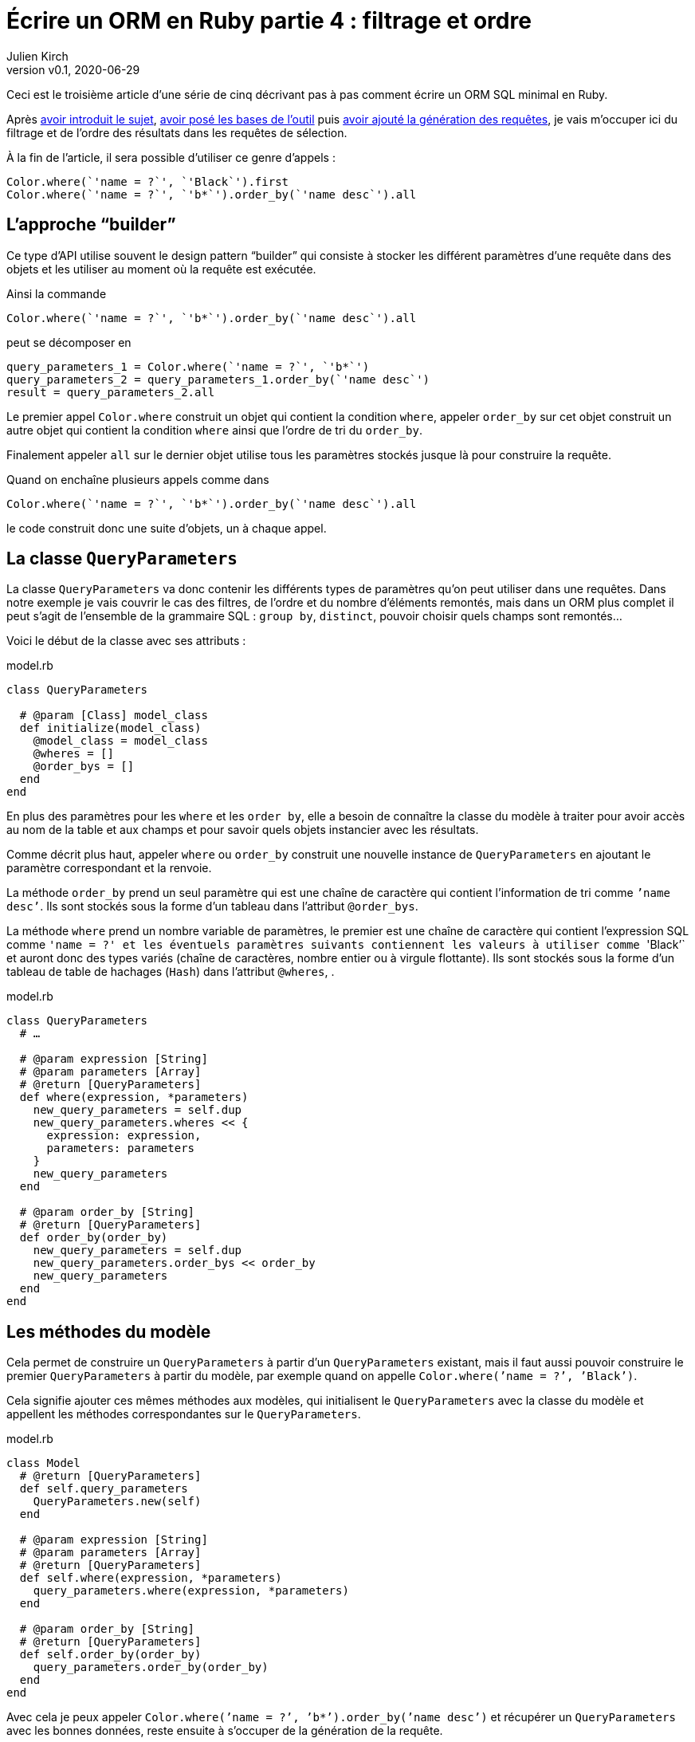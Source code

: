 [#ORM-4]
ifeval::["{doctype}" == "book"]
= Partie 4{nbsp}: filtrage et ordre
endif::[]
ifeval::["{doctype}" != "book"]
= Écrire un ORM en Ruby partie 4{nbsp}: filtrage et ordre
endif::[]
:author: Julien Kirch
:revnumber: v0.1
:revdate: 2020-06-29
:article_lang: fr
:article_description: Le pattern "`builder`"
:article_image: map.png
ifndef::source-highlighter[]
:source-highlighter: pygments
:pygments-style: friendly
endif::[]

ifeval::["{doctype}" == "book"]
Après <<../ecrire-un-orm-en-ruby-1/README.adoc#ORM-1,avoir introduit le sujet>>, <<../ecrire-un-orm-en-ruby-2/README.adoc#ORM-2,avoir posé les bases de l`'outil>> puis <<../ecrire-un-orm-en-ruby-3/README.adoc#ORM-3,avoir ajouté la génération des requêtes>>, je vais m`'occuper ici du filtrage et de l`'ordre des résultats dans les requêtes de sélection.
endif::[]
ifeval::["{doctype}" != "book"]
Ceci est le troisième article d`'une série de cinq décrivant pas à pas comment écrire un ORM SQL minimal en Ruby.

Après link:../ecrire-un-orm-en-ruby-1/[avoir introduit le sujet], link:../ecrire-un-orm-en-ruby-2/[avoir posé les bases de l`'outil] puis link:../ecrire-un-orm-en-ruby-3/[avoir ajouté la génération des requêtes], je vais m`'occuper ici du filtrage et de l`'ordre des résultats dans les requêtes de sélection.
endif::[]

À la fin de l`'article, il sera possible d`'utiliser ce genre d`'appels{nbsp}:

[source,ruby]
----
Color.where(`'name = ?`', `'Black`').first
Color.where(`'name = ?`', `'b*`').order_by(`'name desc`').all
----

== L`'approche "`builder`"

Ce type d`'API utilise souvent le design pattern "`builder`" qui consiste à stocker les différent paramètres d`'une requête dans des objets et les utiliser au moment où la requête est exécutée.

Ainsi la commande

[source,ruby]
----
Color.where(`'name = ?`', `'b*`').order_by(`'name desc`').all
----

peut se décomposer en

[source,ruby]
----
query_parameters_1 = Color.where(`'name = ?`', `'b*`')
query_parameters_2 = query_parameters_1.order_by(`'name desc`')
result = query_parameters_2.all
----

Le premier appel `Color.where` construit un objet qui contient la condition `where`, appeler `order_by` sur cet objet construit un autre objet qui contient la condition `where` ainsi que l`'ordre de tri du `order_by`.

Finalement appeler `all` sur le dernier objet utilise tous les paramètres stockés jusque là pour construire la requête.

Quand on enchaîne plusieurs appels comme dans 

[source,ruby]
----
Color.where(`'name = ?`', `'b*`').order_by(`'name desc`').all
----

le code construit donc une suite d`'objets, un à chaque appel.

== La classe `QueryParameters`

La classe `QueryParameters` va donc contenir les différents types de paramètres qu`'on peut utiliser dans une requêtes.
Dans notre exemple je vais couvrir le cas des filtres, de l`'ordre et du nombre d`'éléments remontés, mais dans un ORM plus complet il peut s`'agit de l`'ensemble de la grammaire SQL : `group by`, `distinct`, pouvoir choisir quels champs sont remontés…

Voici le début de la classe avec ses attributs{nbsp}:

.model.rb
[source,ruby]
----
class QueryParameters

  # @param [Class] model_class
  def initialize(model_class)
    @model_class = model_class
    @wheres = []
    @order_bys = []
  end
end
----

En plus des paramètres pour les `where` et les `order by`, elle a besoin de connaître la classe du modèle à traiter pour avoir accès au nom de la table et aux champs et pour savoir quels objets instancier avec les résultats.

Comme décrit plus haut, appeler `where` ou `order_by` construit une nouvelle instance de `QueryParameters` en ajoutant le paramètre correspondant et la renvoie.

La méthode `order_by` prend un seul paramètre qui est une chaîne de caractère qui contient l`'information de tri comme ``'name desc`'`.
Ils sont stockés sous la forme d`'un tableau dans l`'attribut `@order_bys`.

La méthode `where` prend un nombre variable de paramètres, le premier est une chaîne de caractère qui contient l`'expression SQL comme ``'name = ?`'` et les éventuels paramètres suivants contiennent les valeurs à utiliser comme ``'Black`'` et auront donc des types variés (chaîne de caractères, nombre entier ou à virgule flottante).
Ils sont stockés sous la forme d`'un tableau de table de hachages (`Hash`) dans l`'attribut `@wheres`, .

.model.rb
[source,ruby]
----
class QueryParameters
  # …

  # @param expression [String]
  # @param parameters [Array]
  # @return [QueryParameters]
  def where(expression, *parameters)
    new_query_parameters = self.dup
    new_query_parameters.wheres << {
      expression: expression, 
      parameters: parameters
    }
    new_query_parameters
  end

  # @param order_by [String]
  # @return [QueryParameters]
  def order_by(order_by)
    new_query_parameters = self.dup
    new_query_parameters.order_bys << order_by
    new_query_parameters
  end
end
----

== Les méthodes du modèle

Cela permet de construire un `QueryParameters` à partir d`'un `QueryParameters` existant, mais il faut aussi pouvoir construire le premier `QueryParameters` à partir du modèle, par exemple quand on appelle `Color.where(`'name = ?`', `'Black`')`.

Cela signifie ajouter ces mêmes méthodes aux modèles, qui initialisent le `QueryParameters` avec la classe du modèle et appellent les méthodes correspondantes sur le `QueryParameters`.

.model.rb
[source,ruby]
----
class Model
  # @return [QueryParameters]
  def self.query_parameters
    QueryParameters.new(self)
  end

  # @param expression [String]
  # @param parameters [Array]
  # @return [QueryParameters]
  def self.where(expression, *parameters)
    query_parameters.where(expression, *parameters)
  end

  # @param order_by [String]
  # @return [QueryParameters]
  def self.order_by(order_by)
    query_parameters.order_by(order_by)
  end
end
----

Avec cela je peux appeler `Color.where(`'name = ?`', `'b*`').order_by(`'name desc`')` et récupérer un `QueryParameters` avec les bonnes données, reste ensuite à s`'occuper de la génération de la requête.

== La requête

La méthode existante `Model#all` construit ce genre de requêtes{nbsp}:

[source,sql]
----
SELECT column_name_1, column_name_2
  FROM table_name
----

Avec les nouveaux paramètres, cela va donner{nbsp}:

[source,sql]
----
SELECT column_name_1, column_name_2
  FROM table_name
  WHERE column_A = ? AND column_B < ?
  ORDER BY column_X asc, column_Y desc
----

Pour les `where` et `order by` la logique est la même{nbsp}: s`'il existe au moins un paramétre de ce type, ajouter la clause en concaténants les éléments séparés par des `AND` ou des virgules et pour le `where` il faut ensuite passer les valeurs à la requête sous forme d`'un tableau contenant l`'ensemble des éléments dans le bon ordre.

La partie finale de la méthode qui instancie et renseigne les modèles est reprise de la méthode `Model#all`.

C`'est un peu fastidieux mais pas si long que ça{nbsp}:

.model.rb
[source,ruby]
----
class QueryParameters
  # …

  # @return [Array]
  def all
    quoted_columns_names = @model_class.columns.
        map { |column_name| SQLite3::Database.quote(column_name) }

    if @wheres.empty?
      where_clause = `' `'
      where_params = []
    else
      where_content = @wheres.map do |where| 
        where[:expression]
      end.join(`' AND `')
      where_clause = "WHERE #{where_content} "
      where_params = @wheres.map { |where| where[:parameters] }.flatten
    end

    if @order_bys.empty?
      order_by_clause = `'`'
    else
      order_by_clause = "ORDER BY #{@order_bys.join(`', `')} "
    end

    # Les requêtes vont ressembler à
    # SELECT column_name_1, column_name_2
    #   FROM table_name
    #   WHERE column_A = ? AND column_B < ?
    #   ORDER BY column_X asc, column_Y desc
    DATABASE.execute(
        "SELECT #{quoted_columns_names.join(`', `')} " +
            "FROM #{@model_class.quoted_table_name} " +
            where_clause +
            order_by_clause,
        where_params
    ).map do |result_row|
      # Construit les instances du modèle
      model_instance = @model_class.new
      @model_class.columns.each_with_index do |column, column_index|
        model_instance.send("#{column}=", result_row[column_index])
      end
      model_instance
    end
  end

end
----

Ne me reste plus qu`'à remplacer l`'implémentation de `Model#all` existante par un appel à cette nouvelle méthode, pour pouvoir récupérer tous les éléments d`'un modèle.

.model.rb
[source,ruby]
----
class Model
  # …

  # @return [Array]
  def self.all
    query_parameters.all
  end
end
----

C`'est le moment de tester{nbsp}:

.script.rb
[source,ruby]
----
require_relative `'model`'
require_relative `'models`'

Brick.truncate
Color.truncate

black = Color.new
black.name = `'Black`'
black.insert

yellow = Color.new
yellow.name = `'Yellow`'
yellow.insert

brick = Brick.new
brick.color_id = black.id
brick.name = `'Awesome brick`'
brick.description = `'This brick is awesome`'
brick.insert

puts `'# All colors`'
Color.all.each do |color|
  puts color.id
  puts color.name
end

puts `'# All Bricks`'
Brick.all.each do |brick|
  puts brick.id
  puts brick.name
  puts brick.description
  puts brick.color_id
end

puts `'# Black color`'
Color.where(`'name = ?`', `'Black`').all.each do |color|
  puts color.id
  puts color.name
end

puts `'# Colors by name`'
Color.order_by(`'name desc`').all.each do |color|
  puts color.id
  puts color.name
end
----

[source,bash]
----
$ bundle exec ruby script.rb 
# All colors
73
Black
74
Yellow
# All Bricks
55
Awesome brick
This brick is awesome
73
# Black color
73
Black
# Colors by name
74
Yellow
73
Black
----

== Limiter les résultats

Pour terminer cet article, je vais encore ajouter un cas, celui de la clause `limit` qui permet de limiter le nombre de résultats à récupérer en spécifiant un entier.

Au lieu de stocker les différentes valeurs comme pour `where` et `order by`, on ne conserve qu`'une valeur.
On pourrait aussi envisager de lever une exception si une valeur a déjà été spécifiée plus tôt dans la chaîne des `QueryParameters`.

`limit` est le plus souvent utilisé indirectement quand on veut récupérer une seule valeur, sous la forme d`'une méthode `first` qui spécifie le `limit` à 1, puis renvoie le premier élément du tableau de résultat.

Cette méthode me sera utile dans l`'article suivant pour les requêtes de relations.

.model.rb
[source,ruby]
----
class QueryParameters
  attr_writer :limit
  attr_reader :wheres, :order_bys, :limit

  # @param model_class [Class]
  def initialize(model_class)
    @model_class = model_class
    @wheres = []
    @order_bys = []
    @limit = nil
  end

  # @param limit [Integer]
  # @return [Model::QueryParameters]
  def limit(limit)
    new_query_parameters = self.dup
    new_query_parameters.limit = limit
    new_query_parameters
  end

    # @return [Array]
  def all
    # …
    if @limit.nil?
      limit_clause = `' `'
    else
      limit_clause = "LIMIT #{@limit} "
    end
    
    # Les requêtes vont ressembler à
    # SELECT column_name_1, column_name_2
    #   FROM table_name
    #   WHERE column_A = ? AND column_B < ?
    #   ORDER BY column_X asc, column_Y desc
    #   LIMIT 10
    DATABASE.execute(
        "SELECT #{quoted_columns_names.join(`', `')} " +
            "FROM #{@model_class.quoted_table_name} " +
            where_clause +
            order_by_clause +
            limit_clause,
        where_params
    ).map do |result_row|
    #
  end

  def first
    limit(1).all.first
  end
end
----

Reste encore à ajouter les méthodes sur le modèle qui font la délégation à `QueryParameters`{nbsp}:

.model.rb
[source,ruby]
----
class Model
  # @param limit [Integer]
  # @return [Model::QueryParameters]
  def self.limit(limit)
    query_parameters.limit(limit)
  end

  # @return [Object]
  def self.first
    query_parameters.first
  end
end
----

ifeval::["{doctype}" == "book"]
C`'est tout pour le moment, dans l`'article suivant j`'ajouterai une gestion minimale des relations entre objets permettant de parcourir une grappe de dépendances.
endif::[]
ifeval::["{doctype}" != "book"]
C`'est tout pour le moment, link:../ecrire-un-orm-en-ruby-5/[dans l`'article suivant] j`'ajouterai une gestion minimale des relations entre objets permettant de parcourir une grappe de dépendances.
endif::[]